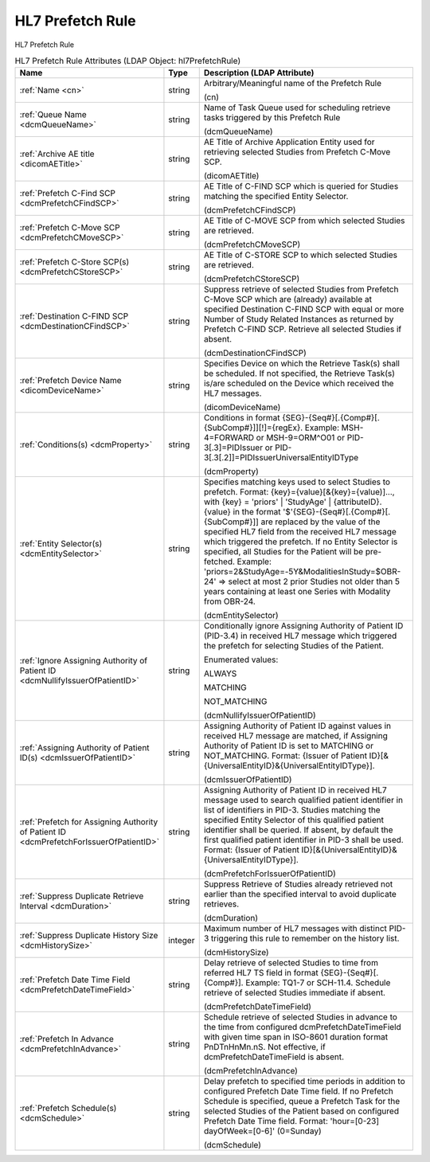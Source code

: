 HL7 Prefetch Rule
=================
HL7 Prefetch Rule

.. tabularcolumns:: |p{4cm}|l|p{8cm}|
.. csv-table:: HL7 Prefetch Rule Attributes (LDAP Object: hl7PrefetchRule)
    :header: Name, Type, Description (LDAP Attribute)
    :widths: 23, 7, 70

    "
    .. _cn:

    :ref:`Name <cn>`",string,"Arbitrary/Meaningful name of the Prefetch Rule

    (cn)"
    "
    .. _dcmQueueName:

    :ref:`Queue Name <dcmQueueName>`",string,"Name of Task Queue used for scheduling retrieve tasks triggered by this Prefetch Rule

    (dcmQueueName)"
    "
    .. _dicomAETitle:

    :ref:`Archive AE title <dicomAETitle>`",string,"AE Title of Archive Application Entity used for retrieving selected Studies from Prefetch C-Move SCP.

    (dicomAETitle)"
    "
    .. _dcmPrefetchCFindSCP:

    :ref:`Prefetch C-Find SCP <dcmPrefetchCFindSCP>`",string,"AE Title of C-FIND SCP which is queried for Studies matching the specified Entity Selector.

    (dcmPrefetchCFindSCP)"
    "
    .. _dcmPrefetchCMoveSCP:

    :ref:`Prefetch C-Move SCP <dcmPrefetchCMoveSCP>`",string,"AE Title of C-MOVE SCP from which selected Studies are retrieved.

    (dcmPrefetchCMoveSCP)"
    "
    .. _dcmPrefetchCStoreSCP:

    :ref:`Prefetch C-Store SCP(s) <dcmPrefetchCStoreSCP>`",string,"AE Title of C-STORE SCP to which selected Studies are retrieved.

    (dcmPrefetchCStoreSCP)"
    "
    .. _dcmDestinationCFindSCP:

    :ref:`Destination C-FIND SCP <dcmDestinationCFindSCP>`",string,"Suppress retrieve of selected Studies from Prefetch C-Move SCP which are (already) available at specified Destination C-FIND SCP with equal or more Number of Study Related Instances as returned by Prefetch C-FIND SCP. Retrieve all selected Studies if absent.

    (dcmDestinationCFindSCP)"
    "
    .. _dicomDeviceName:

    :ref:`Prefetch Device Name <dicomDeviceName>`",string,"Specifies Device on which the Retrieve Task(s) shall be scheduled. If not specified, the Retrieve Task(s) is/are scheduled on the Device which received the HL7 messages.

    (dicomDeviceName)"
    "
    .. _dcmProperty:

    :ref:`Conditions(s) <dcmProperty>`",string,"Conditions in format {SEG}-{Seq#}[.{Comp#}[.{SubComp#}]][!]={regEx}. Example: MSH-4=FORWARD or MSH-9=ORM\^O01 or PID-3[.3]=PIDIssuer or PID-3[.3[.2]]=PIDIssuerUniversalEntityIDType

    (dcmProperty)"
    "
    .. _dcmEntitySelector:

    :ref:`Entity Selector(s) <dcmEntitySelector>`",string,"Specifies matching keys used to select Studies to prefetch. Format: {key}={value}[&{key}={value)]..., with {key} = 'priors' | 'StudyAge' | {attributeID}. {value} in the format '$'{SEG}-{Seq#}[.{Comp#}[.{SubComp#}]] are replaced by the value of the specified HL7 field from the received HL7 message which triggered the prefetch. If no Entity Selector is specified, all Studies for the Patient will be pre-fetched. Example: 'priors=2&StudyAge=-5Y&ModalitiesInStudy=$OBR-24' => select at most 2 prior Studies not older than 5 years containing at least one Series with Modality from OBR-24.

    (dcmEntitySelector)"
    "
    .. _dcmNullifyIssuerOfPatientID:

    :ref:`Ignore Assigning Authority of Patient ID <dcmNullifyIssuerOfPatientID>`",string,"Conditionally ignore Assigning Authority of Patient ID (PID-3.4) in received HL7 message which triggered the prefetch for selecting Studies of the Patient.

    Enumerated values:

    ALWAYS

    MATCHING

    NOT_MATCHING

    (dcmNullifyIssuerOfPatientID)"
    "
    .. _dcmIssuerOfPatientID:

    :ref:`Assigning Authority of Patient ID(s) <dcmIssuerOfPatientID>`",string,"Assigning Authority of Patient ID against values in received HL7 message are matched, if Assigning Authority of Patient ID is set to MATCHING or NOT_MATCHING. Format: {Issuer of Patient ID}[&{UniversalEntityID}&{UniversalEntityIDType}].

    (dcmIssuerOfPatientID)"
    "
    .. _dcmPrefetchForIssuerOfPatientID:

    :ref:`Prefetch for Assigning Authority of Patient ID <dcmPrefetchForIssuerOfPatientID>`",string,"Assigning Authority of Patient ID in received HL7 message used to search qualified patient identifier in list of identifiers in PID-3. Studies matching the specified Entity Selector of this qualified patient identifier shall be queried. If absent, by default the first qualified patient identifier in PID-3 shall be used. Format: {Issuer of Patient ID}[&{UniversalEntityID}&{UniversalEntityIDType}].

    (dcmPrefetchForIssuerOfPatientID)"
    "
    .. _dcmDuration:

    :ref:`Suppress Duplicate Retrieve Interval <dcmDuration>`",string,"Suppress Retrieve of Studies already retrieved not earlier than the specified interval to avoid duplicate retrieves.

    (dcmDuration)"
    "
    .. _dcmHistorySize:

    :ref:`Suppress Duplicate History Size <dcmHistorySize>`",integer,"Maximum number of HL7 messages with distinct PID-3 triggering this rule to remember on the history list.

    (dcmHistorySize)"
    "
    .. _dcmPrefetchDateTimeField:

    :ref:`Prefetch Date Time Field <dcmPrefetchDateTimeField>`",string,"Delay retrieve of selected Studies to time from referred HL7 TS field in format {SEG}-{Seq#}[.{Comp#}]. Example: TQ1-7 or SCH-11.4. Schedule retrieve of selected Studies immediate if absent.

    (dcmPrefetchDateTimeField)"
    "
    .. _dcmPrefetchInAdvance:

    :ref:`Prefetch In Advance <dcmPrefetchInAdvance>`",string,"Schedule retrieve of selected Studies in advance to the time from configured dcmPrefetchDateTimeField with given time span in ISO-8601 duration format PnDTnHnMn.nS. Not effective, if dcmPrefetchDateTimeField is absent.

    (dcmPrefetchInAdvance)"
    "
    .. _dcmSchedule:

    :ref:`Prefetch Schedule(s) <dcmSchedule>`",string,"Delay prefetch to specified time periods in addition to configured Prefetch Date Time field. If no Prefetch Schedule is specified, queue a Prefetch Task for the selected Studies of the Patient based on configured Prefetch Date Time field. Format: 'hour=[0-23] dayOfWeek=[0-6]' (0=Sunday)

    (dcmSchedule)"
